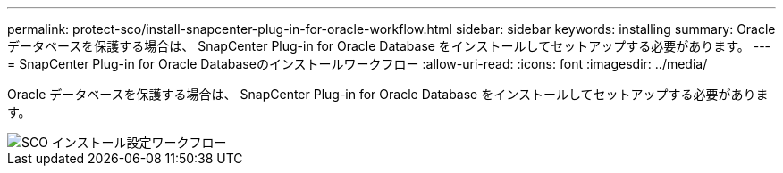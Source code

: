 ---
permalink: protect-sco/install-snapcenter-plug-in-for-oracle-workflow.html 
sidebar: sidebar 
keywords: installing 
summary: Oracle データベースを保護する場合は、 SnapCenter Plug-in for Oracle Database をインストールしてセットアップする必要があります。 
---
= SnapCenter Plug-in for Oracle Databaseのインストールワークフロー
:allow-uri-read: 
:icons: font
:imagesdir: ../media/


[role="lead"]
Oracle データベースを保護する場合は、 SnapCenter Plug-in for Oracle Database をインストールしてセットアップする必要があります。

image::../media/sco_install_configure_workflow.png[SCO インストール設定ワークフロー]
